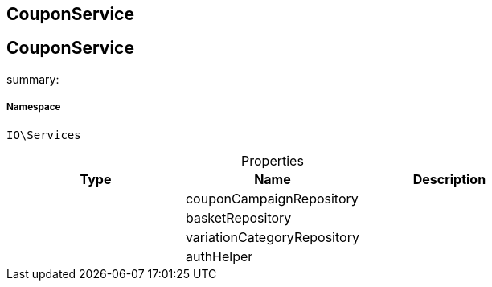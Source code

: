 :table-caption!:
:example-caption!:
:source-highlighter: prettify
:sectids!:

== CouponService


[[io__couponservice]]
== CouponService

summary: 




===== Namespace

`IO\Services`





.Properties
|===
|Type |Name |Description

|
    |couponCampaignRepository
    |
|
    |basketRepository
    |
|
    |variationCategoryRepository
    |
|
    |authHelper
    |
|===

